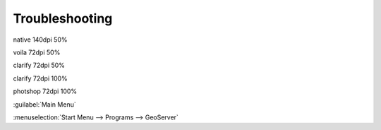 Troubleshooting
===============

.. image:: /_static/coming-soon.png



native 140dpi 50%

.. image:: /_static/native.png
	:scale: 50 %
	:target: #


voila 72dpi 50%

.. image:: /_static/voila.png
	:scale: 50 %


clarify 72dpi 50%

.. image:: /_static/clarify.png
	:scale: 50 %


clarify 72dpi 100%

.. image:: /_static/clarify.png


photshop 72dpi 100%

.. image:: /_static/shop.png


:guilabel:`Main Menu`

:menuselection:`Start Menu --> Programs --> GeoServer`


